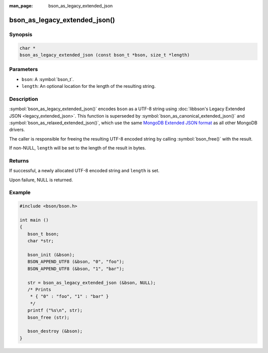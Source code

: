 :man_page: bson_as_legacy_extended_json

bson_as_legacy_extended_json()
==============================

Synopsis
--------

.. code-block:: c

  char *
  bson_as_legacy_extended_json (const bson_t *bson, size_t *length)

Parameters
----------

* ``bson``: A :symbol:`bson_t`.
* ``length``: An optional location for the length of the resulting string.

Description
-----------

:symbol:`bson_as_legacy_extended_json()` encodes ``bson`` as a UTF-8 string using :doc:`libbson's Legacy Extended JSON <legacy_extended_json>`.
This function is superseded by :symbol:`bson_as_canonical_extended_json()` and :symbol:`bson_as_relaxed_extended_json()`, which use the same `MongoDB Extended JSON format`_ as all other MongoDB drivers.

The caller is responsible for freeing the resulting UTF-8 encoded string by calling :symbol:`bson_free()` with the result.

If non-NULL, ``length`` will be set to the length of the result in bytes.

Returns
-------

If successful, a newly allocated UTF-8 encoded string and ``length`` is set.

Upon failure, NULL is returned.

Example
-------

.. code-block:: c

  #include <bson/bson.h>

  int main ()
  {
     bson_t bson;
     char *str;

     bson_init (&bson);
     BSON_APPEND_UTF8 (&bson, "0", "foo");
     BSON_APPEND_UTF8 (&bson, "1", "bar");

     str = bson_as_legacy_extended_json (&bson, NULL);
     /* Prints
      * { "0" : "foo", "1" : "bar" }
      */
     printf ("%s\n", str);
     bson_free (str);

     bson_destroy (&bson);
  }

.. only:: html

  .. include:: includes/seealso/bson-as-json.txt

.. _MongoDB Extended JSON format: https://github.com/mongodb/specifications/blob/master/source/extended-json/extended-json.md
